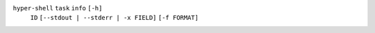 ``hyper-shell`` ``task`` ``info`` ``[-h]``
    ``ID`` ``[--stdout | --stderr | -x FIELD]`` ``[-f FORMAT]``
